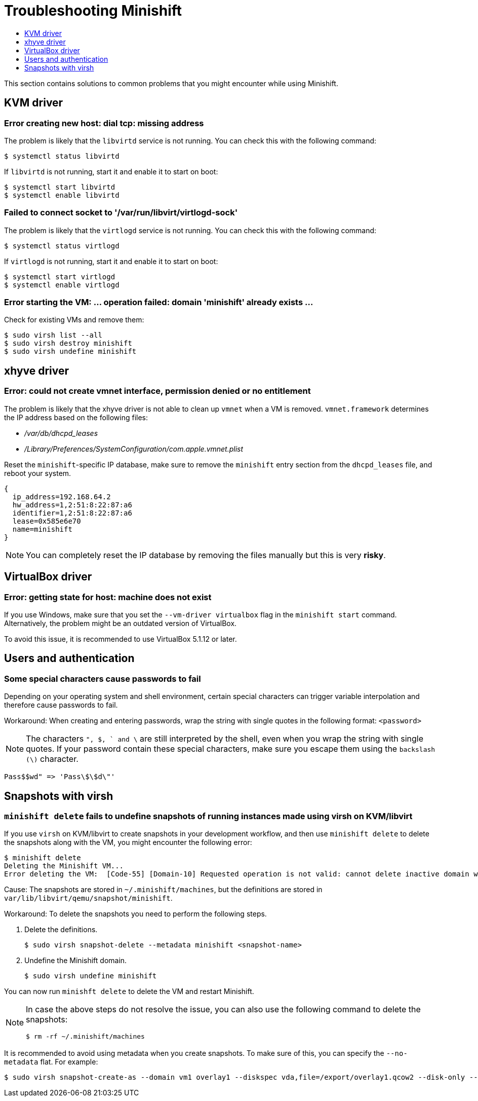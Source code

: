 [[troubleshooting]]
= Troubleshooting Minishift
:icons:
:toc: macro
:toc-title:
:toclevels: 1

toc::[]

This section contains solutions to common problems that you might
encounter while using Minishift.

[[troubleshooting-kvm]]
== KVM driver

[[dial-tcp-missing-address]]
=== Error creating new host: dial tcp: missing address

The problem is likely that the `libvirtd` service is not running. You can check this
with the following command:

----
$ systemctl status libvirtd
----

If `libvirtd` is not running, start it and enable it to start on boot:

----
$ systemctl start libvirtd
$ systemctl enable libvirtd
----

[[fail-connect-socket]]
=== Failed to connect socket to '/var/run/libvirt/virtlogd-sock'

The problem is likely that the `virtlogd` service is not running.
You can check this with the following command:

----
$ systemctl status virtlogd
----

If `virtlogd` is not running, start it and enable it to start on boot:

----
$ systemctl start virtlogd
$ systemctl enable virtlogd
----

[[domain-minishift-already-exists]]
=== Error starting the VM: ... operation failed: domain 'minishift' already exists ...

Check for existing VMs and remove them:

----
$ sudo virsh list --all
$ sudo virsh destroy minishift
$ sudo virsh undefine minishift
----

[[troubleshooting-xhyve]]
== xhyve driver

[[create-vmnet-interface-permission]]
=== Error: could not create vmnet interface, permission denied or no entitlement

The problem is likely that the xhyve driver is not able to clean
up `vmnet` when a VM is removed. `vmnet.framework` determines the IP address
based on the following files:

* _/var/db/dhcpd_leases_
* _/Library/Preferences/SystemConfiguration/com.apple.vmnet.plist_

Reset the `minishift`-specific IP database, make sure to remove the
`minishift` entry section from the `dhcpd_leases` file, and reboot your
system.

----
{
  ip_address=192.168.64.2
  hw_address=1,2:51:8:22:87:a6
  identifier=1,2:51:8:22:87:a6
  lease=0x585e6e70
  name=minishift
}
----

NOTE: You can completely reset the IP database by removing the files
manually but this is very *risky*.

[[troubleshooting-vbox]]
== VirtualBox driver

[[machine-doesnt-exist]]
=== Error: getting state for host: machine does not exist

If you use Windows, make sure that you set the `--vm-driver virtualbox`
flag in the `minishift start` command. Alternatively, the problem might be
an outdated version of VirtualBox.

To avoid this issue, it is recommended to use VirtualBox 5.1.12 or later.

[[troubleshooting-authentication]]
== Users and authentication

[[special-characters-passwords]]
=== Some special characters cause passwords to fail

Depending on your operating system and shell environment, certain
special characters can trigger variable interpolation and therefore
cause passwords to fail.

Workaround: When creating and entering passwords, wrap the string with
single quotes in the following format: `<password>`

NOTE: The characters `", $, ` and \` are still interpreted by the shell,
even when you wrap the string with single quotes. If your password contain
these special characters, make sure you escape them using the
`backslash (\)` character.

----
Pass$$wd" => 'Pass\$\$d\"'
----

[[troubleshooting-snapshots]]
== Snapshots with virsh

[[minishift-delete-fails-undefine-snapshots]]
=== `minishift delete` fails to undefine snapshots of running instances made using virsh on KVM/libvirt

If you use `virsh` on KVM/libvirt to create snapshots in your development
workflow, and then use `minishift delete` to delete the snapshots along with
the VM, you might encounter the following error:

----
$ minishift delete
Deleting the Minishift VM...
Error deleting the VM:  [Code-55] [Domain-10] Requested operation is not valid: cannot delete inactive domain with 4 snapshots
----

Cause: The snapshots are stored in `~/.minishift/machines`, but the
definitions are stored in `var/lib/libvirt/qemu/snapshot/minishift`.

Workaround: To delete the snapshots you need to perform the following steps.

.  Delete the definitions.
+
----
$ sudo virsh snapshot-delete --metadata minishift <snapshot-name>
----

.  Undefine the Minishift domain.
+
----
$ sudo virsh undefine minishift
----

You can now run `minishft delete` to delete the VM and restart Minishift.

[NOTE]
====
In case the above steps do not resolve the issue, you can also
use the following command to delete the snapshots:

----
$ rm -rf ~/.minishift/machines
----
====

It is recommended to avoid using metadata when you create snapshots. To make sure of
this, you can specify the `--no-metadata` flat. For example:

----
$ sudo virsh snapshot-create-as --domain vm1 overlay1 --diskspec vda,file=/export/overlay1.qcow2 --disk-only --atomic --no-metadata
----
